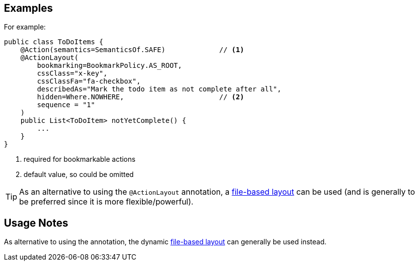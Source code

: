 == Examples

:Notice: Licensed to the Apache Software Foundation (ASF) under one or more contributor license agreements. See the NOTICE file distributed with this work for additional information regarding copyright ownership. The ASF licenses this file to you under the Apache License, Version 2.0 (the "License"); you may not use this file except in compliance with the License. You may obtain a copy of the License at. http://www.apache.org/licenses/LICENSE-2.0 . Unless required by applicable law or agreed to in writing, software distributed under the License is distributed on an "AS IS" BASIS, WITHOUT WARRANTIES OR  CONDITIONS OF ANY KIND, either express or implied. See the License for the specific language governing permissions and limitations under the License.
:page-partial:


For example:

[source,java]
----
public class ToDoItems {
    @Action(semantics=SemanticsOf.SAFE)             // <1>
    @ActionLayout(
        bookmarking=BookmarkPolicy.AS_ROOT,
        cssClass="x-key",
        cssClassFa="fa-checkbox",
        describedAs="Mark the todo item as not complete after all",
        hidden=Where.NOWHERE,                       // <2>
        sequence = "1"
    )
    public List<ToDoItem> notYetComplete() {
        ...
    }
}
----
<1> required for bookmarkable actions
<2> default value, so could be omitted


[TIP]
====
As an alternative to using the `@ActionLayout` annotation, a xref:userguide:ROOT:ui-layout-and-hints.adoc#object-layout[file-based layout] can be used (and is generally to be preferred since it is more flexible/powerful).
====

== Usage Notes

As alternative to using the annotation, the dynamic xref:userguide:ROOT:ui-layout-and-hints.adoc#object-layout[file-based layout] can generally be used instead.
